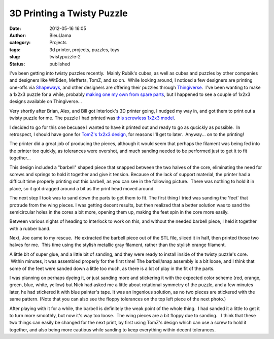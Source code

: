 3D Printing a Twisty Puzzle
###########################
:date: 2012-05-16 16:05
:author: BleuLlama
:category: Projects
:tags: 3d printer, projects, puzzles, toys
:slug: twistypuzzle-2
:status: published

I've been getting into twisty puzzles recently.  Mainly Rubik's cubes,
as well as cubes and puzzles by other companies and designers like
WitEden, Mefferts, TomZ, and so on.  While looking around, I noticed a
few designers are printing one-offs via
`Shapeways <http://shapeways.com>`__, and other designers are offering
their puzzles through `Thingiverse <http://thingiverse.com>`__.  I've
been wanting to make a 1x2x3 puzzle for a while, probably `making one my
own from spare parts <http://www.youtube.com/watch?v=pPeiQKmoaUc>`__,
but I happened to see a couple of 1x2x3 designs available on
Thingiverse...

Very shortly after Brian, Alex, and Bill got Interlock's 3D printer
going, I nudged my way in, and got them to print out a twisty puzzle for
me. The puzzle I had printed was `this screwless 1x2x3
model <http://www.thingiverse.com/thing:3737>`__.

|image0|

I decided to go for this one becuase I wanted to have it printed out and
ready to go as qucickly as possible.  In retrospect, I should have gone
for `TomZ's 1x2x3 design <http://www.thingiverse.com/thing:2412>`__, for
reasons I'll get to later.  Anyway... on to the printing!

|image1|

 

The printer did a great job of producing the pieces, although it would
seem that perhaps the filament was being fed into the printer too
quickly, as tolerances were overshot, and much sanding needed to be
performed just to get it to fit together...

|image2|

This design included a "barbell" shaped piece that snapped between the
two halves of the core, eliminating the need for screws and springs to
hold it together and give it tension. Because of the lack of support
material, the printer had a difficult time properly printing out this
barbell, as you can see in the following picture.  There was nothing to
hold it in place, so it got dragged around a bit as the print head moved
around.

|image3|

The next step I took was to sand down the parts to get them to fit. The
first thing I tried was sanding the 'feet' that protrude from the wing
pieces. I was getting decent results, but then realized that a better
solution was to sand the semicircular holes in the cores a bit more,
opening them up, making the feet spin in the core more easily.

|image4|

Between various nights of heading to Interlock to work on this, and
without the needed barbell piece, I held it together with a rubber band.

|image5|

Next, Joe came to my rescue.  He extracted the barbell piece out of the
STL file, sliced it in half, then printed those two halves for me.  This
time using the stylish metallic gray filament, rather than the stylish
orange filament.

|image6|\ |image7|

A little bit of super glue, and a little bit of sanding, and they were
ready to install inside of the twisty puzzle's core.  Within minutes, it
was assembled properly for the first time! The barbell/snap assembly is
a bit loose, and I think that some of the feet were sanded down a little
too much, as there is a lot of play in the fit of the parts.

|image8|\ |image9|

I was planning on perhaps dyeing it, or just sanding more and stickering
it with the expected color scheme (red, orange, green, blue, white,
yellow) but Nick had asked me a little about rotational symmetry of the
puzzle, and a few minutes later, he had stickered it with blue painter's
tape. It was an ingenious solution, as no two pieces are stickered with
the same pattern. (Note that you can also see the floppy tolerances on
the top left piece of the next photo.)

|image10|

After playing with it for a while, the barbell is definitely the weak
point of the whole thing.  I had sanded it a little to get it to turn
more smoothly, but now it's way too loose.  The wing pieces are a bit
floppy due to sanding.   I think that these two things can easily be
changed for the next print, by first using TomZ's design which can use a
screw to hold it together, and also being more cautious while sanding to
keep everything within decent tolerances.

.. |image0| image:: /wp-uploads/2012/05/11-300x224.jpg
   :class: aligncenter size-medium wp-image-907
   :width: 300px
   :height: 224px
   :target: /wp-uploads/2012/05/11.jpg
.. |image1| image:: /wp-uploads/2012/05/15-300x224.jpg
   :class: aligncenter size-medium wp-image-908
   :width: 300px
   :height: 224px
   :target: /wp-uploads/2012/05/15.jpg
.. |image2| image:: /wp-uploads/2012/05/21-300x224.jpg
   :class: aligncenter size-medium wp-image-909
   :width: 300px
   :height: 224px
   :target: /wp-uploads/2012/05/21.jpg
.. |image3| image:: /wp-uploads/2012/05/40-300x224.jpg
   :class: aligncenter size-medium wp-image-910
   :width: 300px
   :height: 224px
   :target: /wp-uploads/2012/05/40.jpg
.. |image4| image:: /wp-uploads/2012/05/41-300x224.jpg
   :class: aligncenter size-medium wp-image-911
   :width: 300px
   :height: 224px
   :target: /wp-uploads/2012/05/41.jpg
.. |image5| image:: /wp-uploads/2012/05/44-300x224.jpg
   :class: aligncenter size-medium wp-image-912
   :width: 300px
   :height: 224px
   :target: /wp-uploads/2012/05/44.jpg
.. |image6| image:: /wp-uploads/2012/05/50-300x224.jpg
   :class: size-medium wp-image-913 aligncenter
   :width: 300px
   :height: 224px
   :target: /wp-uploads/2012/05/50.jpg
.. |image7| image:: /wp-uploads/2012/05/53-300x224.jpg
   :class: size-medium wp-image-915
   :width: 300px
   :height: 224px
   :target: /wp-uploads/2012/05/53.jpg
.. |image8| image:: /wp-uploads/2012/05/55-300x224.jpg
   :class: size-medium wp-image-914 aligncenter
   :width: 300px
   :height: 224px
   :target: /wp-uploads/2012/05/55.jpg
.. |image9| image:: /wp-uploads/2012/05/57-300x224.jpg
   :class: size-medium wp-image-917
   :width: 300px
   :height: 224px
   :target: /wp-uploads/2012/05/57.jpg
.. |image10| image:: /wp-uploads/2012/05/60-300x224.jpg
   :class: aligncenter size-medium wp-image-916
   :width: 300px
   :height: 224px
   :target: /wp-uploads/2012/05/60.jpg
